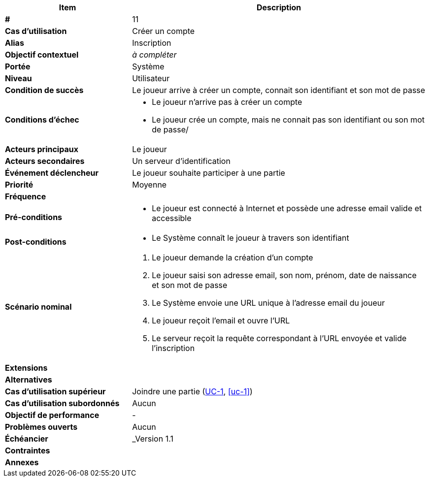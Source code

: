 
[cols="30s,70n",options="header", frame=sides]
|===
| Item | Description

| # 
| 11

| Cas d'utilisation	
| Créer un compte

| Alias
| Inscription

| Objectif contextuel
| _à compléter_

| Portée	
| Système

| Niveau
| Utilisateur

| Condition de succès
| Le joueur arrive à créer un compte, connait son identifiant et son mot de passe

| Conditions d'échec
a|
* Le joueur n'arrive pas à créer un compte
* Le joueur crée un compte, mais ne connait pas son identifiant ou son mot de passe/

| Acteurs principaux
| Le joueur

| Acteurs secondaires
| Un serveur d'identification

| Événement déclencheur
| Le joueur souhaite participer à une partie

| Priorité
| Moyenne

| Fréquence
|

| Pré-conditions 
a| 
* Le joueur est connecté à Internet et possède une adresse email valide et accessible

| Post-conditions
a| 
* Le Système connaît le joueur à travers son identifiant


| Scénario nominal
a|
. Le joueur demande la création d'un compte
. Le joueur saisi son adresse email, son nom, prénom, date de naissance et son mot de passe
. Le Système envoie une URL unique à l'adresse email du joueur
. Le joueur reçoit l'email et ouvre l'URL
. Le serveur reçoit la requête correspondant à l'URL envoyée et valide l'inscription

| Extensions	
a|

| Alternatives	
a| 


| Cas d'utilisation supérieur
| Joindre une partie (<<uc-1, UC-1>>, <<uc-1>>)

| Cas d'utilisation subordonnés 
| Aucun

| Objectif de performance
|-

| Problèmes ouverts	
a|
Aucun

| Échéancier	
| _Version 1.1

| Contraintes
|

| Annexes
| 

|===






